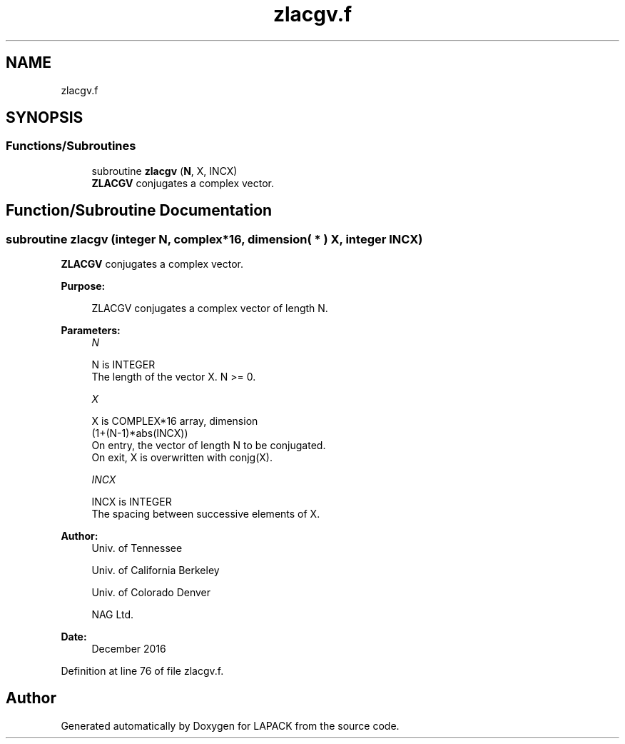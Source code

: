 .TH "zlacgv.f" 3 "Tue Nov 14 2017" "Version 3.8.0" "LAPACK" \" -*- nroff -*-
.ad l
.nh
.SH NAME
zlacgv.f
.SH SYNOPSIS
.br
.PP
.SS "Functions/Subroutines"

.in +1c
.ti -1c
.RI "subroutine \fBzlacgv\fP (\fBN\fP, X, INCX)"
.br
.RI "\fBZLACGV\fP conjugates a complex vector\&. "
.in -1c
.SH "Function/Subroutine Documentation"
.PP 
.SS "subroutine zlacgv (integer N, complex*16, dimension( * ) X, integer INCX)"

.PP
\fBZLACGV\fP conjugates a complex vector\&.  
.PP
\fBPurpose: \fP
.RS 4

.PP
.nf
 ZLACGV conjugates a complex vector of length N.
.fi
.PP
 
.RE
.PP
\fBParameters:\fP
.RS 4
\fIN\fP 
.PP
.nf
          N is INTEGER
          The length of the vector X.  N >= 0.
.fi
.PP
.br
\fIX\fP 
.PP
.nf
          X is COMPLEX*16 array, dimension
                         (1+(N-1)*abs(INCX))
          On entry, the vector of length N to be conjugated.
          On exit, X is overwritten with conjg(X).
.fi
.PP
.br
\fIINCX\fP 
.PP
.nf
          INCX is INTEGER
          The spacing between successive elements of X.
.fi
.PP
 
.RE
.PP
\fBAuthor:\fP
.RS 4
Univ\&. of Tennessee 
.PP
Univ\&. of California Berkeley 
.PP
Univ\&. of Colorado Denver 
.PP
NAG Ltd\&. 
.RE
.PP
\fBDate:\fP
.RS 4
December 2016 
.RE
.PP

.PP
Definition at line 76 of file zlacgv\&.f\&.
.SH "Author"
.PP 
Generated automatically by Doxygen for LAPACK from the source code\&.
